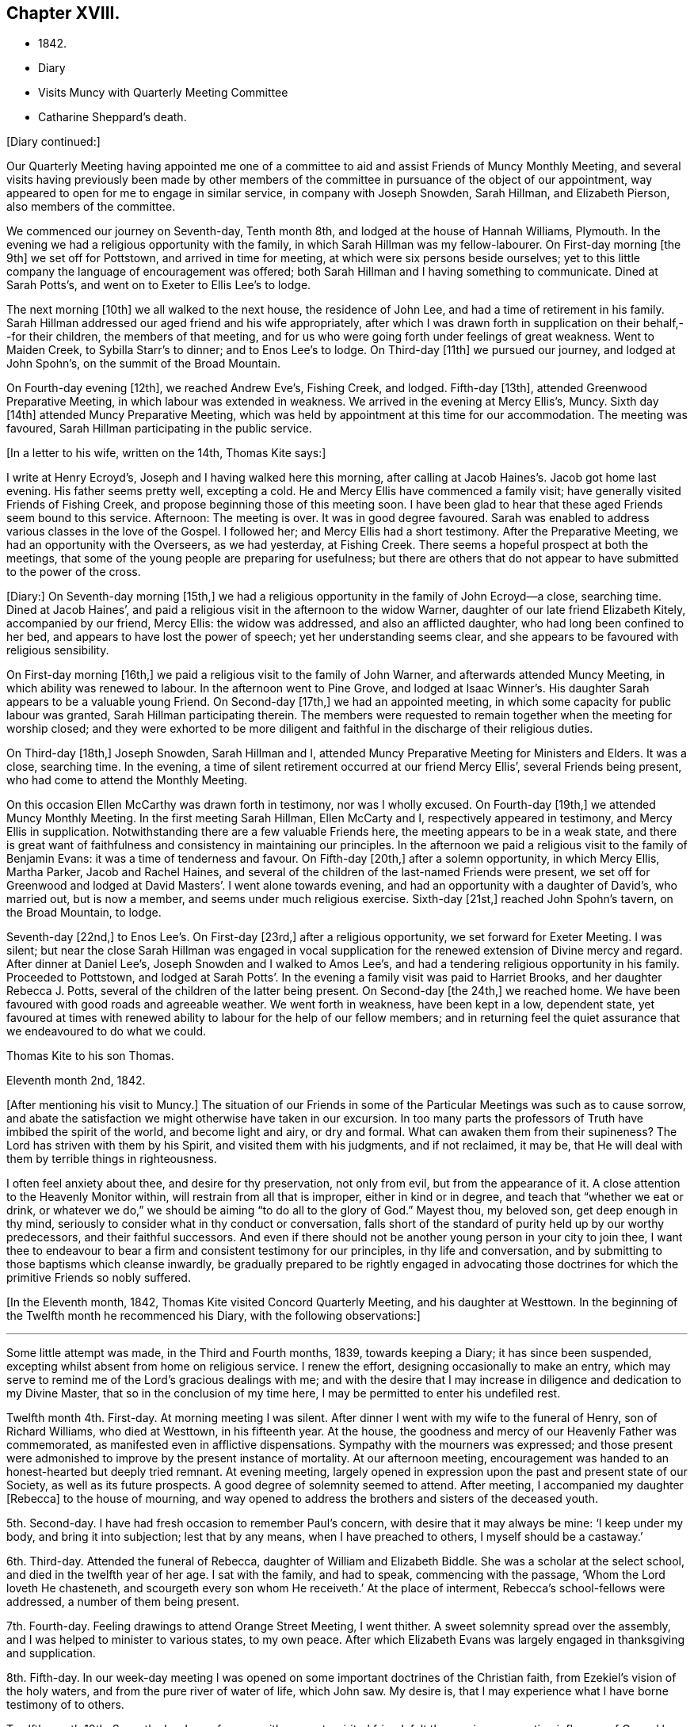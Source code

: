 == Chapter XVIII.

[.chapter-synopsis]
* 1842.
* Diary
* Visits Muncy with Quarterly Meeting Committee
* Catharine Sheppard`'s death.

[.offset]
+++[+++Diary continued:]

Our Quarterly Meeting having appointed me one of a committee
to aid and assist Friends of Muncy Monthly Meeting,
and several visits having previously been made by other members of
the committee in pursuance of the object of our appointment,
way appeared to open for me to engage in similar service, in company with Joseph Snowden,
Sarah Hillman, and Elizabeth Pierson, also members of the committee.

We commenced our journey on Seventh-day, Tenth month 8th,
and lodged at the house of Hannah Williams, Plymouth.
In the evening we had a religious opportunity with the family,
in which Sarah Hillman was my fellow-labourer.
On First-day morning +++[+++the 9th]
we set off for Pottstown, and arrived in time for meeting,
at which were six persons beside ourselves;
yet to this little company the language of encouragement was offered;
both Sarah Hillman and I having something to communicate.
Dined at Sarah Potts`'s, and went on to Exeter to Ellis Lee`'s to lodge.

The next morning +++[+++10th]
we all walked to the next house, the residence of John Lee,
and had a time of retirement in his family.
Sarah Hillman addressed our aged friend and his wife appropriately,
after which I was drawn forth in supplication on their behalf,--for their children,
the members of that meeting,
and for us who were going forth under feelings of great weakness.
Went to Maiden Creek, to Sybilla Starr`'s to dinner; and to Enos Lee`'s to lodge.
On Third-day +++[+++11th]
we pursued our journey, and lodged at John Spohn`'s, on the summit of the Broad Mountain.

On Fourth-day evening +++[+++12th], we reached Andrew Eve`'s, Fishing Creek, and lodged.
Fifth-day +++[+++13th], attended Greenwood Preparative Meeting,
in which labour was extended in weakness.
We arrived in the evening at Mercy Ellis`'s, Muncy.
Sixth day +++[+++14th]
attended Muncy Preparative Meeting,
which was held by appointment at this time for our accommodation.
The meeting was favoured, Sarah Hillman participating in the public service.

[.offset]
+++[+++In a letter to his wife, written on the 14th, Thomas Kite says:]

[.embedded-content-document.letter]
--

I write at Henry Ecroyd`'s, Joseph and I having walked here this morning,
after calling at Jacob Haines`'s. Jacob got home last evening.
His father seems pretty well, excepting a cold.
He and Mercy Ellis have commenced a family visit;
have generally visited Friends of Fishing Creek,
and propose beginning those of this meeting soon.
I have been glad to hear that these aged Friends seem bound to this service.
Afternoon: The meeting is over.
It was in good degree favoured.
Sarah was enabled to address various classes in the love of the Gospel.
I followed her; and Mercy Ellis had a short testimony.
After the Preparative Meeting, we had an opportunity with the Overseers,
as we had yesterday, at Fishing Creek.
There seems a hopeful prospect at both the meetings,
that some of the young people are preparing for usefulness;
but there are others that do not appear to have submitted to the power of the cross.

--

+++[+++Diary:] On Seventh-day morning +++[+++15th,]
we had a religious opportunity in the family of John Ecroyd--a close, searching time.
Dined at Jacob Haines`', and paid a religious visit in the afternoon to the widow Warner,
daughter of our late friend Elizabeth Kitely, accompanied by our friend, Mercy Ellis:
the widow was addressed, and also an afflicted daughter,
who had long been confined to her bed, and appears to have lost the power of speech;
yet her understanding seems clear,
and she appears to be favoured with religious sensibility.

On First-day morning +++[+++16th,]
we paid a religious visit to the family of John Warner,
and afterwards attended Muncy Meeting, in which ability was renewed to labour.
In the afternoon went to Pine Grove,
and lodged at Isaac Winner`'s. His daughter Sarah appears to be a valuable young Friend.
On Second-day +++[+++17th,]
we had an appointed meeting, in which some capacity for public labour was granted,
Sarah Hillman participating therein.
The members were requested to remain together when the meeting for worship closed;
and they were exhorted to be more diligent and faithful
in the discharge of their religious duties.

On Third-day +++[+++18th,]
Joseph Snowden, Sarah Hillman and I, attended Muncy Preparative Meeting for Ministers and Elders.
It was a close, searching time.
In the evening, a time of silent retirement occurred at our friend Mercy Ellis`',
several Friends being present, who had come to attend the Monthly Meeting.

On this occasion Ellen McCarthy was drawn forth in testimony, nor was I wholly excused.
On Fourth-day +++[+++19th,]
we attended Muncy Monthly Meeting.
In the first meeting Sarah Hillman, Ellen McCarty and I,
respectively appeared in testimony, and Mercy Ellis in supplication.
Notwithstanding there are a few valuable Friends here,
the meeting appears to be in a weak state,
and there is great want of faithfulness and consistency in maintaining our principles.
In the afternoon we paid a religious visit to the family of Benjamin Evans:
it was a time of tenderness and favour.
On Fifth-day +++[+++20th,]
after a solemn opportunity, in which Mercy Ellis, Martha Parker, Jacob and Rachel Haines,
and several of the children of the last-named Friends were present,
we set off for Greenwood and lodged at David Masters`'. I went alone towards evening,
and had an opportunity with a daughter of David`'s, who married out, but is now a member,
and seems under much religious exercise.
Sixth-day +++[+++21st,]
reached John Spohn`'s tavern, on the Broad Mountain, to lodge.

Seventh-day +++[+++22nd,]
to Enos Lee`'s. On First-day +++[+++23rd,]
after a religious opportunity, we set forward for Exeter Meeting.
I was silent;
but near the close Sarah Hillman was engaged in vocal supplication
for the renewed extension of Divine mercy and regard.
After dinner at Daniel Lee`'s, Joseph Snowden and I walked to Amos Lee`'s,
and had a tendering religious opportunity in his family.
Proceeded to Pottstown,
and lodged at Sarah Potts`'. In the evening a family visit was paid to Harriet Brooks,
and her daughter Rebecca J. Potts, several of the children of the latter being present.
On Second-day +++[+++the 24th,]
we reached home.
We have been favoured with good roads and agreeable weather.
We went forth in weakness, have been kept in a low, dependent state,
yet favoured at times with renewed ability to labour for the help of our fellow members;
and in returning feel the quiet assurance that we endeavoured to do what we could.

[.embedded-content-document.letter]
--

[.letter-heading]
Thomas Kite to his son Thomas.

[.signed-section-context-open]
Eleventh month 2nd, 1842.

+++[+++After mentioning his visit to Muncy.]
The situation of our Friends in some of the
Particular Meetings was such as to cause sorrow,
and abate the satisfaction we might otherwise have taken in our excursion.
In too many parts the professors of Truth have imbibed the spirit of the world,
and become light and airy, or dry and formal.
What can awaken them from their supineness?
The Lord has striven with them by his Spirit, and visited them with his judgments,
and if not reclaimed, it may be,
that He will deal with them by terrible things in righteousness.

I often feel anxiety about thee, and desire for thy preservation, not only from evil,
but from the appearance of it.
A close attention to the Heavenly Monitor within,
will restrain from all that is improper, either in kind or in degree,
and teach that "`whether we eat or drink,
or whatever we do,`" we should be aiming "`to do all to the glory of God.`"
Mayest thou, my beloved son, get deep enough in thy mind,
seriously to consider what in thy conduct or conversation,
falls short of the standard of purity held up by our worthy predecessors,
and their faithful successors.
And even if there should not be another young person in your city to join thee,
I want thee to endeavour to bear a firm and consistent testimony for our principles,
in thy life and conversation, and by submitting to those baptisms which cleanse inwardly,
be gradually prepared to be rightly engaged in advocating those
doctrines for which the primitive Friends so nobly suffered.

--

+++[+++In the Eleventh month, 1842, Thomas Kite visited Concord Quarterly Meeting,
and his daughter at Westtown.
In the beginning of the Twelfth month he recommenced his Diary,
with the following observations:]

[.small-break]
'''

Some little attempt was made, in the Third and Fourth months, 1839,
towards keeping a Diary; it has since been suspended,
excepting whilst absent from home on religious service.
I renew the effort, designing occasionally to make an entry,
which may serve to remind me of the Lord`'s gracious dealings with me;
and with the desire that I may increase in diligence and dedication to my Divine Master,
that so in the conclusion of my time here,
I may be permitted to enter his undefiled rest.

Twelfth month 4th. First-day.
At morning meeting I was silent.
After dinner I went with my wife to the funeral of Henry, son of Richard Williams,
who died at Westtown, in his fifteenth year.
At the house, the goodness and mercy of our Heavenly Father was commemorated,
as manifested even in afflictive dispensations.
Sympathy with the mourners was expressed;
and those present were admonished to improve by the present instance of mortality.
At our afternoon meeting,
encouragement was handed to an honest-hearted but deeply tried remnant.
At evening meeting,
largely opened in expression upon the past and present state of our Society,
as well as its future prospects.
A good degree of solemnity seemed to attend.
After meeting, I accompanied my daughter +++[+++Rebecca]
to the house of mourning,
and way opened to address the brothers and sisters of the deceased youth.

5th. Second-day.
I have had fresh occasion to remember Paul`'s concern,
with desire that it may always be mine: '`I keep under my body,
and bring it into subjection; lest that by any means, when I have preached to others,
I myself should be a castaway.`'

6th. Third-day.
Attended the funeral of Rebecca, daughter of William and Elizabeth Biddle.
She was a scholar at the select school, and died in the twelfth year of her age.
I sat with the family, and had to speak, commencing with the passage,
'`Whom the Lord loveth He chasteneth, and scourgeth every son whom He receiveth.`'
At the place of interment, Rebecca`'s school-fellows were addressed,
a number of them being present.

7th. Fourth-day.
Feeling drawings to attend Orange Street Meeting, I went thither.
A sweet solemnity spread over the assembly,
and I was helped to minister to various states, to my own peace.
After which Elizabeth Evans was largely engaged in thanksgiving and supplication.

8th. Fifth-day.
In our week-day meeting I was opened on some important doctrines of the Christian faith,
from Ezekiel`'s vision of the holy waters, and from the pure river of water of life,
which John saw.
My desire is, that I may experience what I have borne testimony of to others.

Twelfth month 10th. Seventh-day.
In conference with a sweet-spirited friend,
felt the precious cementing influence of Gospel love.
Afterwards, a season of silent waiting, and the language of encouragement handed.
I felt drawn to go to the girls`' school in James Street;
and during the silent pause at the close,
I was prostrated in vocal prayer for the children, and all who were then present.
Afterwards had a brief exhortation for the children.

11th. First-day.
At the breakfast table access seemed mercifully granted to the Throne of Grace,
and I was enabled to plead for forgiveness of sin,
and future preservation on behalf of my family,--a circumstance unusual with me.
Silent in the morning meeting.
In the afternoon,
had to express the language of sympathy for those who are walking in darkness,
with encouragement to believe there would be a change of dispensation.
In the evening meeting, an address to parents from the words,
'`Then David returned to bless his household.`'
Sarah Hillman ministered acceptably.

13th. Third-day.
I believed it right to attend the North Meeting.
A precious solemnity was felt,
and I stood up with the language of our Lord to the woman at Jacob`'s well,
"`If thou hadst known the gift of God,`" etc., with caution and encouragement.
My dear friend Elizabeth Pitfield,
was afterwards drawn forth in much the same line of communication.
The solemnity continued afterwards in silence, and I was comforted in being there.

[.embedded-content-document.letter]
--

[.letter-heading]
Thomas Kite to his son Thomas.

[.signed-section-context-open]
Twelfth month 14th.

+++[+++After mentioning the death of Henry Williams, as before mentioned.]
His mother was with him,
and three of the teachers came to the city to manifest their sympathy with her,
and to attend the funeral, viz., Joseph Walton, Jr., Abigail Williams,
and thy sister Rebecca.
Though thy sister`'s visit was short, and the occasion sorrowful,
yet it was pleasant to us to have her with us.
She had the opportunity of attending one of the evening meetings,
which this winter are regularly held on First-days.
Our friends William Biddie and wife, have met with two close trials.
In the first place, their son Samuel, perhaps fourteen years old, took the scarlet fever;
it was an aggravated case, and he survived the attack but about one day.
Three other children, all they had, have had the same disease, and one of them,
their only daughter, aged about eleven, has also died.
The parents were strongly attached to their children,
and this bereavement proves very afflictive.
I hope it may be overruled for their good, by loosening their affections from this world,
and settling them on that world, and the things of it, which is everlastingly glorious.
Our uncle, John Letchworth, is again ill.
He has passed through so many sicknesses, in which he was brought very low,
that it is difficult to decide, yet one of our intimate friends thinks,
this will prove his last.
It is a comfort to believe, as we do, that if it should prove so, he is prepared.
He has diligently served the best of Masters,
who now "`makes his bed in sickness,`" and will, no doubt,
receive him to Himself when the few remaining days of his pilgrimage are accomplished.

--

[.offset]
+++[+++Extract of a letter from one of Thomas Kite`'s family:]

[.embedded-content-document.letter]
--

On Second-day morning +++[+++12th], died the oldest female member of our meeting, Mary Coates.
On Third-day night, Catharine Sheppard was taken with gout in the stomach;
suffered extremely on Fourth-day; towards evening was better,
and seemed to pass an easier night.
Fifth-day morning, 15th, she was taken ill with a sinking spell;
Elizabeth Pitfield went into the room with the daughter, and by rubbing her with camphor,
she seemed to revive.
She spoke to Elizabeth; said she was aged, and would not last long;
that she had been looking around, and felt nothing in her way.
Spoke of her dear Redeemer.
She conversed a little about John Wilbur, showing her interest in him.
Elizabeth then withdrew, and Catharine appeared to doze; she roused up, and said,
'`This seems like the sleep of death.`'
She then soon expired.

--

[.offset]
+++[+++Thomas Kite`'s Diary, continued.]

Twelfth month 15th. Fifth-day.
Attended the funeral of our aged friend, Mary Coates, who died in her ninetieth year.
At the grave, under a sense that it was well with the deceased,
the language of our Lord was revived, '`Daughters of Jerusalem, weep not for me,
but weep for yourselves and for your children.`'
My exercise of soul was for those who remain in this mutable state,
exposed to the assaults and temptations of the enemy.

17th. Seventh-day.
Visited Ann Richards and several of her children.
It was the first time of my entering the house since
the interment of her sister Rachel C. Bartram,
who was run over and killed by a horse about a year ago.
In a religious communication,
I had to express my belief that this awful dispensation had been permitted in mercy.^
footnote:[She subsequently was received into membership.]
Most of the children seemed tender; and one of them, a grown-up daughter,
appears to be under a precious visitation of Divine love and mercy.

18th. First-day.
In the morning meeting considerable enlargement was witnessed in word and doctrine.
The experience of the Apostle Paul was brought into view, and several states addressed.
Attended the funeral of our friend Catharine Sheppard,
who departed this life on the 15th. Although unwell,
she had been at meeting on the 13th. She occupied the station of an elder,
was a woman of integrity, and will be much missed in her Monthly Meeting.
A short testimony to the way of life and salvation, was delivered at the grave,
and the belief expressed,
that though the summons to our departed friend might seem to be somewhat sudden, she was,
through Divine Mercy, found with her loins girt about and her light burning,
waiting for the coming of her Lord.
Silent in the afternoon and evening meeting;
but had particularly to address my nephew and nieces, who are under my care,
after our evening reading of the Scriptures.
The seed sown in weakness, may hereafter be raised in power, if our heavenly Parent,
be pleased graciously to extend an awakening visitation.
So be it, saith my soul.

19th. Second-day.
Occupied a part of the morning in visiting my afflicted friends,
William and Elizabeth Biddle.
I was comforted in the belief that they have attained a good
degree of resignation respecting their late bereavement.
In the opportunity I had to encourage them to stand in dedication of
heart to what the Lord may be pleased to call them to.
It was measurably a favoured season.

20th. Third-day.
Sat with Margaret and Catharine, daughters of my late friend, Catharine Sheppard,
their married sister Rebecca Warder, being also present.
The overshadowing of the Wing of Ancient Goodness was experienced.
I felt sympathy for my friends, in a sense of their and the Church`'s loss,
and had to hand forth the language of encouragement.
Afterwards I had a religious opportunity in the family of our late friend Mary Coates;
her widowed daughter Mary Horner, and two of her grand-daughters, being present.

22nd. Fifth-day.
Felt deeply conscious of my own deficiencies,
and not destitute of aspirations for deliverance.
Went to meeting with no expectation of being heard;
yet an opening presented on the spiritual nature of the baptisms of Christ.
I sat sometime under it; and at length arose with John the Baptist`'s declaration,
'`There standeth one among you whom ye know not;
He shall baptize you with the Holy Ghost and with fire.`'
May I experimentally know the cleansing operation of his power,
'`whose fan is in his hand.`'
In the afternoon, my wife and I went to Woodbury,
principally to visit our dear friend Joseph Whitall.
Lodged at George Mickle`'s.

23rd. Sixth-day.
We went early in the morning to Joseph Whitall`'s, and found him in a very weak state of body,
but lively in spirit, and deeply interested in the cause of Truth and righteousness.
We accompanied him to the week-day meeting.
It seemed a low time; yet towards the close, a short communication was delivered,
on the case of Saul,
who had been '`a choice young man and goodly;`' yet by
unfaithfulness to his God he lost his favour,
and at length his kingdom and his life.

Twelfth month 25th. First-day.
The morning and evening meetings were silent.
In the afternoon meeting, Paul`'s address to the Philippians was revived,
'`I would ye should understand, brethren,
that the things which happened unto me have fallen out
rather for the furtherance of the Gospel.`'
The tempted and tried were encouraged to believe this would be their
experience as they held fast their faith in the Good Shepherd,
who careth for the sheep.

26th. Second-day.
Dipped into sympathy with an exercised friend,
whom I addressed with expressions of encouragement.

27th. Third-day.
Much depressed with a sense that I am far from being thoroughly purified.
Feeling an impulse thereto, I went to the North Meeting.
A covering of solemnity prevailed,
under which access to the Throne of Grace in vocal supplication was vouchsafed.
Petitions were presented for various classes; and that as the Lord in his wisdom,
has removed faithful labourers,
He would raise up and qualify others to fill their places.
In the evening, at her request,
I accompanied my wife to Timothy Abbott`'s. Before we left his house,
the company were drawn into silence, and I was concerned, in vocal supplication,
for a widow present; also for a fatherless young woman, who is, as I apprehend,
exposed to danger; and for us all, that at the solemn hour of death,
we might be found prepared for the mansions of rest and peace.
